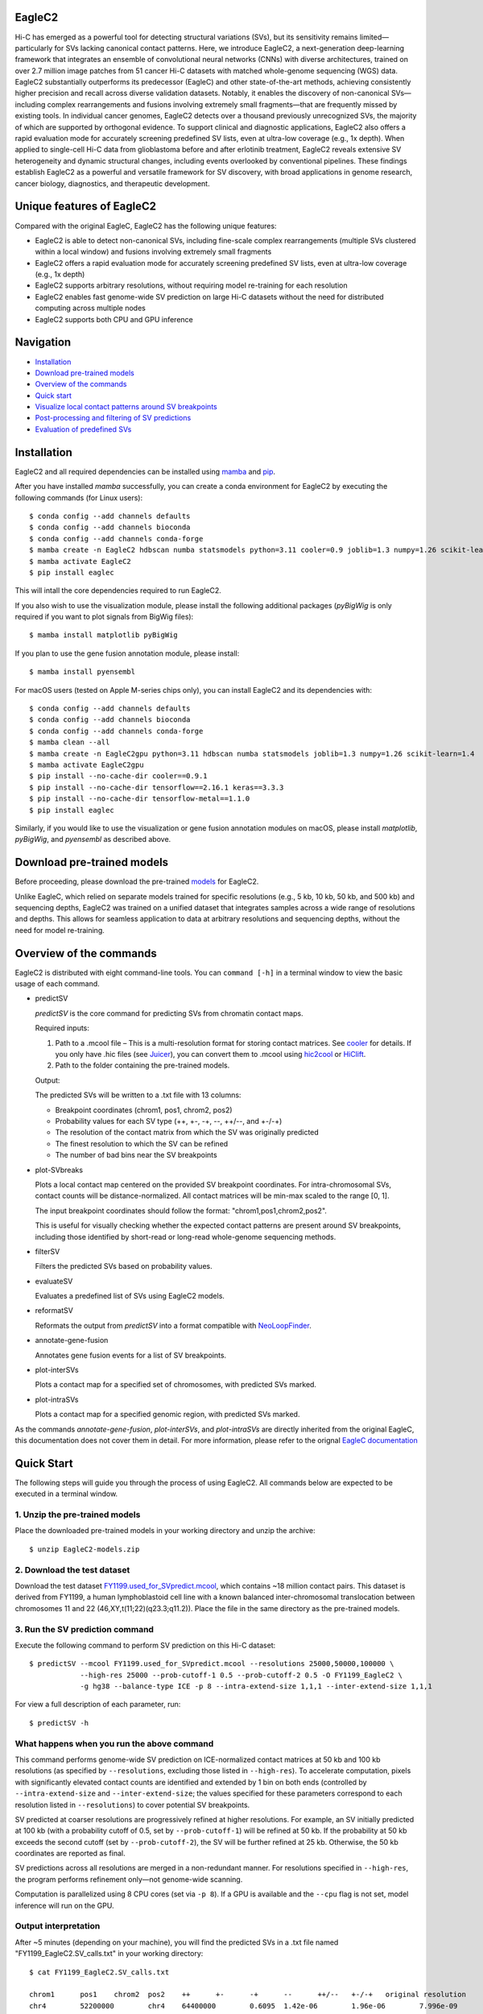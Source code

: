 EagleC2
=======
Hi-C has emerged as a powerful tool for detecting structural variations (SVs), but its
sensitivity remains limited—particularly for SVs lacking canonical contact patterns. Here,
we introduce EagleC2, a next-generation deep-learning framework that integrates an ensemble
of convolutional neural networks (CNNs) with diverse architectures, trained on over 2.7
million image patches from 51 cancer Hi-C datasets with matched whole-genome sequencing
(WGS) data. EagleC2 substantially outperforms its predecessor (EagleC) and other state-of-the-art
methods, achieving consistently higher precision and recall across diverse validation datasets.
Notably, it enables the discovery of non-canonical SVs—including complex rearrangements and
fusions involving extremely small fragments—that are frequently missed by existing tools. In
individual cancer genomes, EagleC2 detects over a thousand previously unrecognized SVs, the
majority of which are supported by orthogonal evidence. To support clinical and diagnostic
applications, EagleC2 also offers a rapid evaluation mode for accurately screening predefined
SV lists, even at ultra-low coverage (e.g., 1x depth). When applied to single-cell Hi-C data
from glioblastoma before and after erlotinib treatment, EagleC2 reveals extensive SV heterogeneity
and dynamic structural changes, including events overlooked by conventional pipelines. These
findings establish EagleC2 as a powerful and versatile framework for SV discovery, with broad
applications in genome research, cancer biology, diagnostics, and therapeutic development.

.. image:: ./images/framework.png
        :align: center

Unique features of EagleC2
==========================
Compared with the original EagleC, EagleC2 has the following unique features:

- EagleC2 is able to detect non-canonical SVs, including fine-scale complex rearrangements
  (multiple SVs clustered within a local window) and fusions involving extremely small fragments
- EagleC2 offers a rapid evaluation mode for accurately screening predefined SV lists,
  even at ultra-low coverage (e.g., 1x depth)
- EagleC2 supports arbitrary resolutions, without requiring model re-training for each resolution
- EagleC2 enables fast genome-wide SV prediction on large Hi-C datasets without the need for
  distributed computing across multiple nodes
- EagleC2 supports both CPU and GPU inference

Navigation
==========
- `Installation`_
- `Download pre-trained models`_
- `Overview of the commands`_
- `Quick start`_
- `Visualize local contact patterns around SV breakpoints`_
- `Post-processing and filtering of SV predictions`_
- `Evaluation of predefined SVs`_

Installation
============
EagleC2 and all required dependencies can be installed using `mamba <https://github.com/conda-forge/miniforge>`_
and `pip <https://pypi.org/project/pip/>`_.

After you have installed *mamba* successfully, you can create a conda environment
for EagleC2 by executing the following commands (for Linux users)::

    $ conda config --add channels defaults
    $ conda config --add channels bioconda
    $ conda config --add channels conda-forge
    $ mamba create -n EagleC2 hdbscan numba statsmodels python=3.11 cooler=0.9 joblib=1.3 numpy=1.26 scikit-learn=1.4 "tensorflow>=2.16"
    $ mamba activate EagleC2
    $ pip install eaglec

This will intall the core dependencies required to run EagleC2.

If you also wish to use the visualization module, please install the following
additional packages (*pyBigWig* is only required if you want to plot signals
from BigWig files)::

    $ mamba install matplotlib pyBigWig

If you plan to use the gene fusion annotation module, please install::

    $ mamba install pyensembl

For macOS users (tested on Apple M-series chips only), you can install EagleC2
and its dependencies with::

    $ conda config --add channels defaults
    $ conda config --add channels bioconda
    $ conda config --add channels conda-forge
    $ mamba clean --all
    $ mamba create -n EagleC2gpu python=3.11 hdbscan numba statsmodels joblib=1.3 numpy=1.26 scikit-learn=1.4
    $ mamba activate EagleC2gpu
    $ pip install --no-cache-dir cooler==0.9.1
    $ pip install --no-cache-dir tensorflow==2.16.1 keras==3.3.3
    $ pip install --no-cache-dir tensorflow-metal==1.1.0
    $ pip install eaglec

Similarly, if you would like to use the visualization or gene fusion annotation modules
on macOS, please install *matplotlib*, *pyBigWig*, and *pyensembl* as described above.

Download pre-trained models
===========================
Before proceeding, please download the pre-trained `models <https://www.jianguoyun.com/p/DWhJeUsQh9qdDBjVpoEGIAA>`_ for EagleC2.

Unlike EagleC, which relied on separate models trained for specific resolutions
(e.g., 5 kb, 10 kb, 50 kb, and 500 kb) and sequencing depths, EagleC2 was trained
on a unified dataset that integrates samples across a wide range of resolutions
and depths. This allows for seamless application to data at arbitrary resolutions
and sequencing depths, without the need for model re-training.

Overview of the commands
========================
EagleC2 is distributed with eight command-line tools. You can ``command [-h]`` in a
terminal window to view the basic usage of each command.

- predictSV

  *predictSV* is the core command for predicting SVs from chromatin contact maps.

  Required inputs:

  1. Path to a .mcool file – This is a multi-resolution format for storing contact
     matrices. See `cooler <https://github.com/open2c/cooler>`_ for details. If you only have
     .hic files (see `Juicer <https://github.com/aidenlab/juicer>`_), you can convert them
     to .mcool using `hic2cool <https://github.com/4dn-dcic/hic2cool>`_ or `HiClift <https://github.com/XiaoTaoWang/HiCLift>`_.
  2. Path to the folder containing the pre-trained models.
  
  Output:

  The predicted SVs will be written to a .txt file with 13 columns:

  - Breakpoint coordinates (chrom1, pos1, chrom2, pos2)
  - Probability values for each SV type (++, +-, -+, --, ++/--, and +-/-+)
  - The resolution of the contact matrix from which the SV was originally predicted
  - The finest resolution to which the SV can be refined
  - The number of bad bins near the SV breakpoints

- plot-SVbreaks

  Plots a local contact map centered on the provided SV breakpoint coordinates. For
  intra-chromosomal SVs, contact counts will be distance-normalized. All contact matrices will
  be min-max scaled to the range [0, 1].

  The input breakpoint coordinates should follow the format: "chrom1,pos1,chrom2,pos2".

  This is useful for visually checking whether the expected contact patterns are present
  around SV breakpoints, including those identified by short-read or long-read whole-genome
  sequencing methods.

- filterSV

  Filters the predicted SVs based on probability values.

- evaluateSV

  Evaluates a predefined list of SVs using EagleC2 models.

- reformatSV

  Reformats the output from *predictSV* into a format compatible with `NeoLoopFinder <https://github.com/XiaoTaoWang/NeoLoopFinder>`_.
  
- annotate-gene-fusion

  Annotates gene fusion events for a list of SV breakpoints.

- plot-interSVs

  Plots a contact map for a specified set of chromosomes, with predicted SVs marked.

- plot-intraSVs

  Plots a contact map for a specified genomic region, with predicted SVs marked.

As the commands *annotate-gene-fusion*, *plot-interSVs*, and *plot-intraSVs* are directly
inherited from the original EagleC, this documentation does not cover them in detail. For
more information, please refer to the orignal `EagleC documentation <https://github.com/XiaoTaoWang/EagleC>`_

Quick Start
===========
The following steps will guide you through the process of using EagleC2. All
commands below are expected to be executed in a terminal window.

1. Unzip the pre-trained models
-------------------------------
Place the downloaded pre-trained models in your working directory and unzip the archive::

    $ unzip EagleC2-models.zip

2. Download the test dataset
-----------------------------
Download the test dataset `FY1199.used_for_SVpredict.mcool <https://www.jianguoyun.com/p/DYoL0UgQh9qdDBjdpoEGIAA>`_,
which contains ~18 million contact pairs. This dataset is derived from FY1199,
a human lymphoblastoid cell line with a known balanced inter-chromosomal translocation
between chromosomes 11 and 22 (46,XY,t(11;22)(q23.3;q11.2)). Place the file in the
same directory as the pre-trained models.

3. Run the SV prediction command
--------------------------------
Execute the following command to perform SV prediction on this Hi-C dataset::

    $ predictSV --mcool FY1199.used_for_SVpredict.mcool --resolutions 25000,50000,100000 \
                --high-res 25000 --prob-cutoff-1 0.5 --prob-cutoff-2 0.5 -O FY1199_EagleC2 \
                -g hg38 --balance-type ICE -p 8 --intra-extend-size 1,1,1 --inter-extend-size 1,1,1

For view a full description of each parameter, run::

    $ predictSV -h

What happens when you run the above command
-------------------------------------------
This command performs genome-wide SV prediction on ICE-normalized contact matrices
at 50 kb and 100 kb resolutions (as specified by ``--resolutions``, excluding those
listed in ``--high-res``). To accelerate computation, pixels with significantly
elevated contact counts are identified and extended by 1 bin on both ends (controlled
by ``--intra-extend-size`` and ``--inter-extend-size``; the values specified for these
parameters correspond to each resolution listed in ``--resolutions``) to cover potential
SV breakpoints.

SV predicted at coarser resolutions are progressively refined at higher resolutions.
For example, an SV initially predicted at 100 kb (with a probability cutoff of 0.5,
set by ``--prob-cutoff-1``) will be refined at 50 kb. If the probability at 50 kb exceeds
the second cutoff (set by ``--prob-cutoff-2``), the SV will be further refined at 25 kb.
Otherwise, the 50 kb coordinates are reported as final.

SV predictions across all resolutions are merged in a non-redundant manner. For resolutions
specified in ``--high-res``, the program performs refinement only—not genome-wide scanning.

Computation is parallelized using 8 CPU cores (set via ``-p 8``). If a GPU is available and
the ``--cpu`` flag is not set, model inference will run on the GPU.

Output interpretation
---------------------
After ~5 minutes (depending on your machine), you will find the predicted SVs in a .txt file
named "FY1199_EagleC2.SV_calls.txt" in your working directory::

    $ cat FY1199_EagleC2.SV_calls.txt

    chrom1	pos1	chrom2	pos2	++	+-	-+	--	++/--	+-/-+	original resolution	fine-mapped resolution	gap info
    chr4	52200000	chr4	64400000	0.6095	1.42e-06	1.96e-06	7.996e-09	3.169e-08	9.618e-09	100000	100000	0,0
    chr11	116800000	chr22	20300000	2.495e-11	1.013e-06	5.552e-07	7.897e-11	2.943e-12	1	50000	25000	0,0

The known balanced translocation is successfully detected. The final breakpoint
coordinates (chr11:116800000;chr22:20300000) are reported at 25 kb resolution (see
the "fine-mapped resolution" column), while the SV was initially predicted at 50 kb
(see the "original resolution" column). The last column, "gap info", indicates that
there are no problematic bins in reference genome (hg38, as specified by the parameter
``-g``) near either breakpoint (0,0).

.. note::
    Valid Options for the ``--balance-type`` parameter are "ICE", "CNV" and "Raw".

    - Use "Raw" to process unnormalized contact matrices.
    - Use "ICE" only if your matrices have been balanced with `cooler balance <https://cooler.readthedocs.io/en/latest/cli.html#cooler-balance>`_.
    - Use "CNV" only if your matrices have been CNV-corrected using ``correct-cnv`` from the `NeoLoopFinder <https://github.com/XiaoTaoWang/NeoLoopFinder>`_ toolkit.
    
    Different normalization strategies may yield slightly different results. For best
    sensitivity, we recommend running *predictSV* on all three types of contact matrices
    (Raw, CNV, and ICE) and merging the results.

    All key parameters that may affect the sensitivity and specificity of SV prediction
    are configurable via command-line options. For details, please refer to the help
    message of the *predictSV* command by running ``predictSV -h``.
  
.. note::
    During prediction, intermediate files will be stored in a hidden folder named ".eaglec2"
    within your working directory. You may remove this folder after the process completes to
    free up disk space.

Prediction command used in the paper
------------------------------------
For the BT-474 Hi-C dataset in Figure 2, we used the following command
(for HCC1954 and MCF7, the same parameters were used with different .mcool
inputs)::

    $ predictSV --mcool BT474.used_for_SVpredict.mcool --resolutions 5000,10000,50000 \
                --high-res 2000 -O BT474_EagleC2 -g hg38 --balance-type CNV \
                -p 8 --intra-extend-size 2,2,1 --inter-extend-size 1,1,1

For the HCC1954 Arima Hi-C dataset in Figure 3, we used the following command
(we also ran with ``--balance-type Raw`` and ``--balance-type CNV``, keeping all
other parameters unchanged)::

  $ predictSV --mcool HCC1954-Arima-allReps-filtered.mcool --resolutions 1000,2000,5000,10000,25000,50000,100000,250000,500000,1000000 \
            --high-res 500 -O HCC1954-Arima -g hg38 --balance-type ICE \
            -p 8 --entropy-cutoff 0.98 --intra-extend-size 3,3,3,2,2,2,1,1,1,1 \
            --inter-extend-size 2,2,2,1,1,1,1,1,1,1

For the single-cell Hi-C datasets in Figure 6, we used the following command
to predict SVs from pseudo-bulk contact matrices (we also ran with ``--balance-type Raw``,
keeping all other parameters unchanged)::

    $ predictSV --mcool GBM39-pseudo-bulk.mcool --resolutions 5000,10000,25000,50000,100000,250000,500000,1000000 \
            --high-res 500 -O GBM39-pseudo-bulk -g hg38 --balance-type ICE \
            -p 8 --entropy-cutoff 0.98 --intra-extend-size 3,2,2,2,1,1,1,1 \
            --inter-extend-size 2,1,1,1,1,1,1,1

Visualize local contact patterns around SV breakpoints
======================================================
To assess the quality of predicted SVs, you can visualize the local contact
patterns around the breakpoints using the *plot-SVbreaks* command.

For example, the following command plots the contact map centered on the breakpoints
of the balanced translocation detected in the previous step (see panel a)::

    $ plot-SVbreaks --cool-uri FY1199.used_for_SVpredict.mcool::resolutions/25000 \
                    --balance-type ICE --breakpoint-coords chr11,116800000,chr22,20300000 \
                    --window-width 15 -O chr11,116800000,chr22,20300000.25kb.png --dpi 800

Similarly, this command visualizes the contact patterns around the breakpoints of another  
intra-chromosomal SV detected earlier (see panel b)::

    $ plot-SVbreaks --cool-uri FY1199.used_for_SVpredict.mcool::resolutions/100000 \
                    --balance-type ICE --breakpoint-coords chr4,52200000,chr4,64400000 \
                    --window-width 15 -O chr4,52200000,chr4,64400000.100kb.png --max-value 1 --dpi 800

As shown in the figures, the balanced translocation exhibits a clear butterfly-shaped
contact pattern, consistent with the highest predicted probability for the "+-/-+" SV
type (1). In contrast, the intra-chromosomal SV displays a strong interaction block
in the upper-left quadrant, consistent with the highest predicted probability for the "++"
SV type (0.6095) at the breakpoints.

.. image:: ./images/SVbreaks.png
        :align: center
        :scale: 30%

Post-processing and filtering of SV predictions
===============================================
As mentioned eariler, by default, *predictSV* outputs all predicted SVs with a maximum
probability score greater than 0.5. However, you may want to filter the results further
to reduce the number of false positives. To this end, the *filterSV* command can be used.
This command takes as input a .txt file generated by the *predictSV* command and outputs
a .txt file in the same format, containing only SVs that pass the specified filtering criteria.

In figure 2, we applied the following command to filter SVs::

    $ filterSV -i BT474_EagleC2_new.SV_calls.txt -o BT474_EagleC2_new.SV_calls.filtered.txt \
               --res-cutoffs 0.5,0.65 --res-list 5000,10000

The key parameters here are ``--res-cutoffs`` and ``--res-list``. The former specifies the
probability cutoffs for filtering SVs at different resolutions, while the latter specifies
the corresponding resolutions.

In this case, we set a cutoff of 0.5 for 5 kb resolution and 0.65 for 10 kb resolution.
For each line in the input file, the program checks the finest resolution at which the
SV was refined. If the resolution is not listed in ``--res-list``, the SV will be filtered out.
Otherwise, it will check whether the associated probability score meets the cutoff specified
in ``--res-cutoffs`` for that resolution. If the score is below the cutoff, the SV will also be
excluded.

Evaluation of predefined SVs
============================
To evaluate a predefined list of SVs using EagleC2 models, the *evaluateSV* command can be used.
This command takes as input the paths to a .mcool file, a folder containing pre-trained models,
and a .txt file with breakpoint coordinates, and outputs a .txt file containing the evaluation
results.

To demonstrate its usage, download the example SV file (`HCC1954-SVs.txt <https://www.jianguoyun.com/p/DfffNUkQh9qdDBiv-oIGIAA>`_, which contains a
subset of SVs identified from WGS in HCC1954 cells) and the HCC1954 Arima Hi-C `.mcool <https://www.jianguoyun.com/p/DflNa78Qh9qdDBjz-YIGIAA>`_ file::

  $ head HCC1954-SVs.txt

  chr2	131643352	chr7	44807635
  chr21	41391239	chr8	120011960
  chr16	34171022	chr20	30928661
  chr22	32887577	chr5	116559449
  chr5	118443982	chr8	109240006

The input SV file should contain breakpoint coordinates: chrom1, pos1, chrom2, and pos2 in the first
four columns, separated by tabs or spaces. The file may include additional columns, but they will be
ignored during evaluation. 

Then run the following command::

  $ evaluateSV -i HCC1954-SVs.txt -m HCC1954-Arima-allReps-filtered.mcool -O HCC1954-SVs.EagleC2 \
               --model-path EagleC2-models --resolutions 5000,10000,50000 --balance-type Raw

This command evaluates the SVs using raw contact signals at 5 kb, 10 kb, and 50 kb resolutions.

After a few minutes, the results will be written to a .txt file named "HCC1954-SVs.EagleC2.txt" in
your working directory::

  $ head -5 HCC1954-SVs.EagleC2.txt

    chrom1	pos1	chrom2	pos2	strand	probability	resolution
    chr2	131643352	chr7	44807635	++/--	2.068e-08	50000
    chr2	103773984	chr7	148264670	++	3.948e-07	50000
    chr2	157420649	chr7	111890623	-+	3.604e-06	50000
    chr2	33059444	chr7	65078783	++	2.649e-06	50000

This output file contains 7 columns. For each SV and at each specified resolution, the following
information is reported:

- Breakpoint coordinates (same as the first four columns of the input file)
- SV type with the highest probability (one of: ++, +-, -+, --, ++/--, or +-/-+)
- Corresponding probability score
- Resolution at which the SV was evaluated

Note: If there are no Hi-C signals within a 15x15 window centered on an SV at a given resolution,
the SV will not be reported at that resolution. For resolutions with sufficient signal, the program
performs no filtering—so the output may include SVs with very low probability scores.
